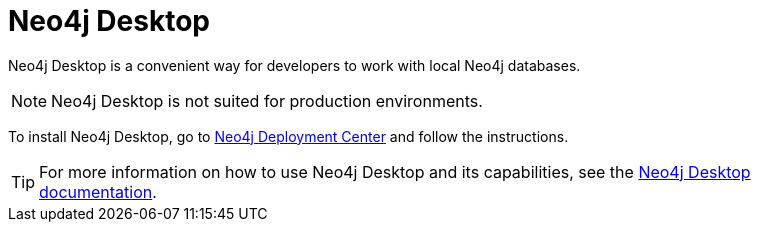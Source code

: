 :description: Introduction to Neo4j Desktop.
[[neo4j-desktop]]
= Neo4j Desktop

Neo4j Desktop is a convenient way for developers to work with local Neo4j databases.

[NOTE]
====
Neo4j Desktop is not suited for production environments.
====

To install Neo4j Desktop, go to link:link:{neo4j-download-center-uri}[Neo4j Deployment Center] and follow the instructions.

[TIP]
====
For more information on how to use Neo4j Desktop and its capabilities, see the link:https://neo4j.com/docs/desktop/current/[Neo4j Desktop documentation].
====
